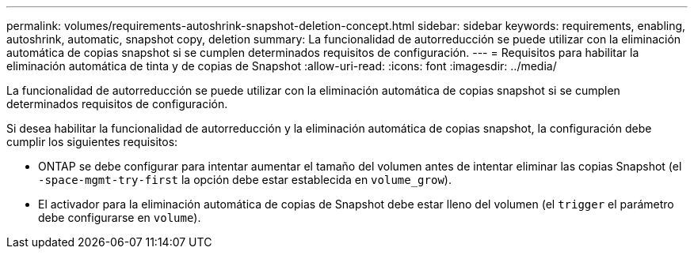 ---
permalink: volumes/requirements-autoshrink-snapshot-deletion-concept.html 
sidebar: sidebar 
keywords: requirements, enabling, autoshrink, automatic, snapshot copy, deletion 
summary: La funcionalidad de autorreducción se puede utilizar con la eliminación automática de copias snapshot si se cumplen determinados requisitos de configuración. 
---
= Requisitos para habilitar la eliminación automática de tinta y de copias de Snapshot
:allow-uri-read: 
:icons: font
:imagesdir: ../media/


[role="lead"]
La funcionalidad de autorreducción se puede utilizar con la eliminación automática de copias snapshot si se cumplen determinados requisitos de configuración.

Si desea habilitar la funcionalidad de autorreducción y la eliminación automática de copias snapshot, la configuración debe cumplir los siguientes requisitos:

* ONTAP se debe configurar para intentar aumentar el tamaño del volumen antes de intentar eliminar las copias Snapshot (el `-space-mgmt-try-first` la opción debe estar establecida en `volume_grow`).
* El activador para la eliminación automática de copias de Snapshot debe estar lleno del volumen (el `trigger` el parámetro debe configurarse en `volume`).

